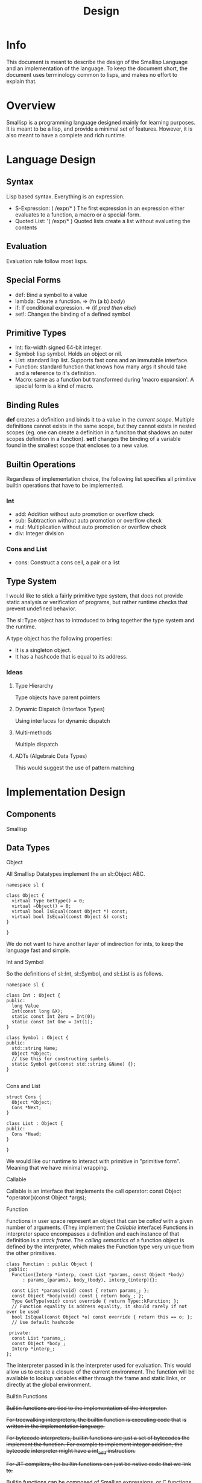 # Local Variables:
# fill-column: 80
# End:
#+TITLE: Design

* Info
This document is meant to describe the design of the Smallisp Language and an
implementation of the language. To keep the document short, the document uses
terminology common to lisps, and makes no effort to explain that.

* Overview
Smallisp is a programming language designed mainly for learning purposes. It is
meant to be a lisp, and provide a minimal set of features. However, it is also
meant to have a complete and rich runtime.

* Language Design
** Syntax
   Lisp based syntax. Everything is an expression.
   - S-Expression: ( /expr/* )
     The first expression in an expression either evaluates to a function, a
     macro or a special-form.
   - Quoted List: '( /expr/* )
     Quoted lists create a list without evaluating the contents

** Evaluation
   Evaluation rule follow most lisps.
   
** Special Forms
   - def: Bind a symbol to a value
   - lambda: Create a function. => (fn (a b) /body/)
   - if: If conditional expression. => (if /pred/ /then/ /else/)
   - set!: Changes the binding of a defined symbol
** Primitive Types
   - Int: fix-width signed 64-bit integer.
   - Symbol: lisp symbol.
     Holds an object or nil.
   - List: standard lisp list. Supports fast cons and an immutable interface.
   - Function: standard function that knows how many args it should take and a
     reference to it's definition.
   - Macro: same as a function but transformed during 'macro expansion'. A
     special form is a kind of macro.
     
** Binding Rules
   *def* creates a definition and binds it to a value in the /current scope/.
   Multiple definitions cannot exists in the same scope, but they cannot exists
   in nested scopes (eg. one can create a definition in a funciton that shadows
   an outer scopes definition in a function).
   *set!* changes the binding of a variable found in the smallest scope that
   encloses to a new value.
   
** Builtin Operations
Regardless of implementation choice, the following list specifies all primitive
builtin operations that have to be implemented.
*** Int
- add: Addition without auto promotion or overflow check
- sub: Subtraction without auto promotion or overflow check
- mul: Multiplication without auto promotion or overflow check
- div: Integer division
*** Cons and List
- cons: Construct a cons cell, a pair or a list

** Type System
   I would like to stick a fairly primitive type system, that does not provide
   static analysis or verification of programs, but rather runtime checks that
   prevent undefined behavior.
   
   The sl::Type object has to introduced to bring together the type system and
   the runtime. 
   
   A type object has the following properties:
   - It is a singleton object.
   - It has a hashcode that is equal to its address.
     
*** Ideas
**** Type Hierarchy
     Type objects have parent pointers
**** Dynamic Dispatch (Interface Types)
     Using interfaces for dynamic dispatch
**** Multi-methods
     Multiple dispatch
**** ADTs (Algebraic Data Types)
     This would suggest the use of pattern matching
* Implementation Design
** Components
   Smallisp 
** Data Types
**** Object
All Smallisp Datatypes implement the an sl::Object ABC.

#+BEGIN_SRC C++
namespace sl {

class Object {
  virtual Type GetType() = 0;
  virtual ~Object() = 0;
  virtual bool IsEqual(const Object *) const;
  virtual bool IsEqual(const Object &) const;
}

}
#+END_SRC

We do not want to have another layer of indirection for ints, to keep the
language fast and simple. 

**** Int and Symbol
So the definitions of sl::Int, sl::Symbol, and sl::List is as follows.
#+BEGIN_SRC C++
namespace sl {

class Int : Object {
public:
  long Value
  Int(const long &X);
  static const Int Zero = Int(0);
  static const Int One = Int(1);
}

class Symbol : Object {
public:
  std::string Name;
  Object *Object;
  // Use this for constructing symbols.
  static Symbol get(const std::string &Name) {};
}

#+END_SRC
**** Cons and List
#+BEGIN_SRC C++
struct Cons {
  Object *Object;
  Cons *Next;
}

class List : Object {
public:
  Cons *Head;
}

}
#+END_SRC

We would like our runtime to interact with primitive in "primitive
form". Meaning that we have minimal wrapping.

**** Callable
Callable is an interface that implements the call operator:
const Object *operator()(const Object *args);
**** Function
Functions in user space represent an object that can be /called/ with a given
number of arguments. (They implement the /Callable/ interface)
Functions in interpreter space encompasses a definition and each instance of
that definition is a /stack frame/.
The /calling semantics/ of a function object is defined by the interpreter,
which makes the Function type very unique from the other primitives.

#+BEGIN_SRC C++
  class Function : public Object {
   public:
    Function(Interp *interp, const List *params, const Object *body)
        : params_(params), body_(body), interp_(interp){};

    const List *params(void) const { return params_; };
    const Object *body(void) const { return body_; };
    Type GetType(void) const override { return Type::kFunction; };
    // Function equality is address equality, it should rarely if not ever be used
    bool IsEqual(const Object *o) const override { return this == o; };
    // Use default hashcode

   private:
    const List *params_;
    const Object *body_;
    Interp *interp_;
  };
#+END_SRC
The interpreter passed in is the interpreter used for evaluation.  This would
allow us to create a closure of the current environment. The function will be
available to lookup variables either through the frame and static links, or
directly at the global environment.

**** Builtin Functions
+Builtin functions are tied to the implementation of the interpreter.+

+For treewalking interpreters, the builtin function is executing code that+
+is written in the implementation language.+

+For bytecode interpreters, builtin functions are just a set of bytecodes the+
+implement the function. For example to implement integer addition, the bytecode+
+interpreter might have a int_add instruction.+

+For JIT compilers, the builtin functions can just be native code that we link
to.+

Builtin functions can be composed of Smallisp expressions, or C functions.
To use existing C functions, we wrap them with a class that implements the
callable interface. To 

** Reader
Instead of having a lexer and parser. I would like to implement a
LispReader. The reader would parse the input and produce Sl_List objects,
keeping the language 'list' and the implementation 'list' consistent would keep
the language smaller and also provide efficient implementations. The minor
setback would be that we have to keep the list object as simple as possible to
minimize the overhead of list objects.
** Interpreter
**** AST Interpreter
     To provide a starter and baseline for the runtime, I would like to
     implement an AST walking interpeter. This would mean a slow but nonetheless
     working interpreter.
**** LLVM JIT Compiler
      Fitting  on a the LLVM JIT compiler would allow us to benchmark our
      bytecode interpreter implementation and JIT implementation. It would also
      serve as another execution engine.
**** Bytecode compiler and Bytecode Intpreter
     Next would be to implement a bytecode representation and a bytecode
     compiler and interpreter.
**** JIT Compiler
     Finally is a JIT compiler from bytecode to machine code.
** Builtin Operations
+Builtin operations are currently segregated and interpreter dependent. One way+
+to decouple and allow reuse is to have a native FFI(Foreign Function+
+Interface). This would allow us to have functions that link with native code+
+that can be shared amongst all intepreters. Builtin operations would live in the+
+global environment as symbol => native code. Evaluating native code would be a+
+shared feature that all intepreters can use.+

Builtin objects are objects that are implemented in C. Builtin functions are
basically functions implemented in C. However a common interface between
user-defined functions and builtin functions is essential to allowing
flexibility with the use of functions.

Currently builtin functions each define a class that extends ~class BuiltinFunction~
The manual writing of these classes can be extinguished with templates/macros.

Another way to define these builtin functions is have a BuiltinFunction class
which takes in a pointer to a C++ function and invokes the function in the
/call/ operator.

Both approaches introduce a level of indirection that *might* be have
significant performance cost.

Currently we will take the first approach and redesign this if required.

** Userspace vs Interpreter space
    Because this is a dynamic lisp, it is expected to have large amounts of
    overlap between userspace and interpreter space objects. However a few key
    things to note:
        - Do not leak nullptr/NULL into userspace
        - Clear distinction between interpreter coding errors and user errors
    For now, errors are a special kind of object that holds a error
    message. Functions that are exposed to userspace should signal errors with
    these error objects. This is a temporary solution before a design for
    userspace errors is concrete.
    All functions that will be called in userspace will have a return type of
    ~const Object *~ and parameter types of ~const Object *~, *NOT* specific types.
    Therefore, some level of type checking has to be done for builtin functions.
** Using references vs pointers
    _Prefer reference over pointers_
    Ideally we have functions that take and return references in all cases.
    But that has proven to be a nuisance, because there are times we want to
    return nullptrs. But using references reduces chances of nullptr
    dereferences and provides nice value syntax on top of pointer semantics.
    
    To migrate to completely using references, the key is to use Error objects
    (subclass of sl::Object).
